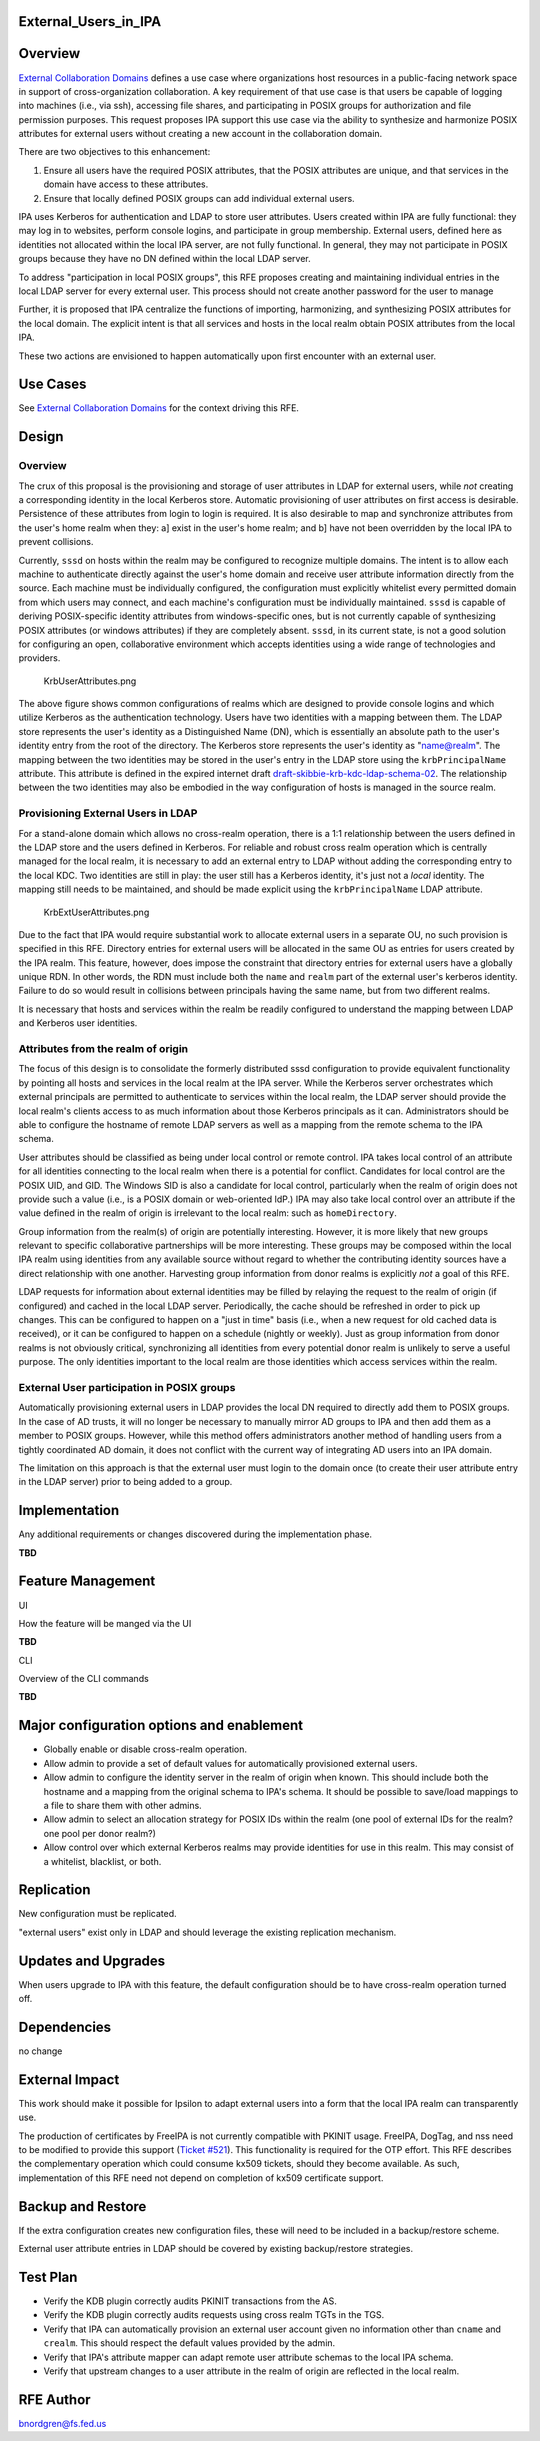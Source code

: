 External_Users_in_IPA
=====================

Overview
========

`External Collaboration Domains <External_Collaboration_Domains>`__
defines a use case where organizations host resources in a public-facing
network space in support of cross-organization collaboration. A key
requirement of that use case is that users be capable of logging into
machines (i.e., via ssh), accessing file shares, and participating in
POSIX groups for authorization and file permission purposes. This
request proposes IPA support this use case via the ability to synthesize
and harmonize POSIX attributes for external users without creating a new
account in the collaboration domain.

There are two objectives to this enhancement:

#. Ensure all users have the required POSIX attributes, that the POSIX
   attributes are unique, and that services in the domain have access to
   these attributes.
#. Ensure that locally defined POSIX groups can add individual external
   users.

IPA uses Kerberos for authentication and LDAP to store user attributes.
Users created within IPA are fully functional: they may log in to
websites, perform console logins, and participate in group membership.
External users, defined here as identities not allocated within the
local IPA server, are not fully functional. In general, they may not
participate in POSIX groups because they have no DN defined within the
local LDAP server.

To address "participation in local POSIX groups", this RFE proposes
creating and maintaining individual entries in the local LDAP server for
every external user. This process should not create another password for
the user to manage

Further, it is proposed that IPA centralize the functions of importing,
harmonizing, and synthesizing POSIX attributes for the local domain. The
explicit intent is that all services and hosts in the local realm obtain
POSIX attributes from the local IPA.

These two actions are envisioned to happen automatically upon first
encounter with an external user.



Use Cases
=========

See `External Collaboration Domains <External_Collaboration_Domains>`__
for the context driving this RFE.

Design
======



Overview
--------

The crux of this proposal is the provisioning and storage of user
attributes in LDAP for external users, while *not* creating a
corresponding identity in the local Kerberos store. Automatic
provisioning of user attributes on first access is desirable.
Persistence of these attributes from login to login is required. It is
also desirable to map and synchronize attributes from the user's home
realm when they: a] exist in the user's home realm; and b] have not been
overridden by the local IPA to prevent collisions.

Currently, ``sssd`` on hosts within the realm may be configured to
recognize multiple domains. The intent is to allow each machine to
authenticate directly against the user's home domain and receive user
attribute information directly from the source. Each machine must be
individually configured, the configuration must explicitly whitelist
every permitted domain from which users may connect, and each machine's
configuration must be individually maintained. ``sssd`` is capable of
deriving POSIX-specific identity attributes from windows-specific ones,
but is not currently capable of synthesizing POSIX attributes (or
windows attributes) if they are completely absent. ``sssd``, in its
current state, is not a good solution for configuring an open,
collaborative environment which accepts identities using a wide range of
technologies and providers.

.. figure:: KrbUserAttributes.png
   :alt: KrbUserAttributes.png

   KrbUserAttributes.png

The above figure shows common configurations of realms which are
designed to provide console logins and which utilize Kerberos as the
authentication technology. Users have two identities with a mapping
between them. The LDAP store represents the user's identity as a
Distinguished Name (DN), which is essentially an absolute path to the
user's identity entry from the root of the directory. The Kerberos store
represents the user's identity as "name@realm". The mapping between the
two identities may be stored in the user's entry in the LDAP store using
the ``krbPrincipalName`` attribute. This attribute is defined in the
expired internet draft
`draft-skibbie-krb-kdc-ldap-schema-02 <http://tools.ietf.org/html/draft-skibbie-krb-kdc-ldap-schema-02>`__.
The relationship between the two identities may also be embodied in the
way configuration of hosts is managed in the source realm.



Provisioning External Users in LDAP
-----------------------------------

For a stand-alone domain which allows no cross-realm operation, there is
a 1:1 relationship between the users defined in the LDAP store and the
users defined in Kerberos. For reliable and robust cross realm operation
which is centrally managed for the local realm, it is necessary to add
an external entry to LDAP without adding the corresponding entry to the
local KDC. Two identities are still in play: the user still has a
Kerberos identity, it's just not a *local* identity. The mapping still
needs to be maintained, and should be made explicit using the
``krbPrincipalName`` LDAP attribute.

.. figure:: KrbExtUserAttributes.png
   :alt: KrbExtUserAttributes.png

   KrbExtUserAttributes.png

Due to the fact that IPA would require substantial work to allocate
external users in a separate OU, no such provision is specified in this
RFE. Directory entries for external users will be allocated in the same
OU as entries for users created by the IPA realm. This feature, however,
does impose the constraint that directory entries for external users
have a globally unique RDN. In other words, the RDN must include both
the ``name`` and ``realm`` part of the external user's kerberos
identity. Failure to do so would result in collisions between principals
having the same name, but from two different realms.

It is necessary that hosts and services within the realm be readily
configured to understand the mapping between LDAP and Kerberos user
identities.



Attributes from the realm of origin
-----------------------------------

The focus of this design is to consolidate the formerly distributed sssd
configuration to provide equivalent functionality by pointing all hosts
and services in the local realm at the IPA server. While the Kerberos
server orchestrates which external principals are permitted to
authenticate to services within the local realm, the LDAP server should
provide the local realm's clients access to as much information about
those Kerberos principals as it can. Administrators should be able to
configure the hostname of remote LDAP servers as well as a mapping from
the remote schema to the IPA schema.

User attributes should be classified as being under local control or
remote control. IPA takes local control of an attribute for all
identities connecting to the local realm when there is a potential for
conflict. Candidates for local control are the POSIX UID, and GID. The
Windows SID is also a candidate for local control, particularly when the
realm of origin does not provide such a value (i.e., is a POSIX domain
or web-oriented IdP.) IPA may also take local control over an attribute
if the value defined in the realm of origin is irrelevant to the local
realm: such as ``homeDirectory``.

Group information from the realm(s) of origin are potentially
interesting. However, it is more likely that new groups relevant to
specific collaborative partnerships will be more interesting. These
groups may be composed within the local IPA realm using identities from
any available source without regard to whether the contributing identity
sources have a direct relationship with one another. Harvesting group
information from donor realms is explicitly *not* a goal of this RFE.

LDAP requests for information about external identities may be filled by
relaying the request to the realm of origin (if configured) and cached
in the local LDAP server. Periodically, the cache should be refreshed in
order to pick up changes. This can be configured to happen on a "just in
time" basis (i.e., when a new request for old cached data is received),
or it can be configured to happen on a schedule (nightly or weekly).
Just as group information from donor realms is not obviously critical,
synchronizing all identities from every potential donor realm is
unlikely to serve a useful purpose. The only identities important to the
local realm are those identities which access services within the realm.



External User participation in POSIX groups
-------------------------------------------

Automatically provisioning external users in LDAP provides the local DN
required to directly add them to POSIX groups. In the case of AD trusts,
it will no longer be necessary to manually mirror AD groups to IPA and
then add them as a member to POSIX groups. However, while this method
offers administrators another method of handling users from a tightly
coordinated AD domain, it does not conflict with the current way of
integrating AD users into an IPA domain.

The limitation on this approach is that the external user must login to
the domain once (to create their user attribute entry in the LDAP
server) prior to being added to a group.

Implementation
==============

Any additional requirements or changes discovered during the
implementation phase.

**TBD**



Feature Management
==================

UI

How the feature will be manged via the UI

**TBD**

CLI

Overview of the CLI commands

**TBD**



Major configuration options and enablement
==========================================

-  Globally enable or disable cross-realm operation.
-  Allow admin to provide a set of default values for automatically
   provisioned external users.
-  Allow admin to configure the identity server in the realm of origin
   when known. This should include both the hostname and a mapping from
   the original schema to IPA's schema. It should be possible to
   save/load mappings to a file to share them with other admins.
-  Allow admin to select an allocation strategy for POSIX IDs within the
   realm (one pool of external IDs for the realm? one pool per donor
   realm?)
-  Allow control over which external Kerberos realms may provide
   identities for use in this realm. This may consist of a whitelist,
   blacklist, or both.

Replication
===========

New configuration must be replicated.

"external users" exist only in LDAP and should leverage the existing
replication mechanism.



Updates and Upgrades
====================

When users upgrade to IPA with this feature, the default configuration
should be to have cross-realm operation turned off.

Dependencies
============

no change



External Impact
===============

This work should make it possible for Ipsilon to adapt external users
into a form that the local IPA realm can transparently use.

The production of certificates by FreeIPA is not currently compatible
with PKINIT usage. FreeIPA, DogTag, and nss need to be modified to
provide this support (`Ticket
#521 <https://fedorahosted.org/freeipa/ticket/521>`__). This
functionality is required for the OTP effort. This RFE describes the
complementary operation which could consume kx509 tickets, should they
become available. As such, implementation of this RFE need not depend on
completion of kx509 certificate support.



Backup and Restore
==================

If the extra configuration creates new configuration files, these will
need to be included in a backup/restore scheme.

External user attribute entries in LDAP should be covered by existing
backup/restore strategies.



Test Plan
=========

-  Verify the KDB plugin correctly audits PKINIT transactions from the
   AS.
-  Verify the KDB plugin correctly audits requests using cross realm
   TGTs in the TGS.
-  Verify that IPA can automatically provision an external user account
   given no information other than ``cname`` and ``crealm``. This should
   respect the default values provided by the admin.
-  Verify that IPA's attribute mapper can adapt remote user attribute
   schemas to the local IPA schema.
-  Verify that upstream changes to a user attribute in the realm of
   origin are reflected in the local realm.



RFE Author
==========

bnordgren@fs.fed.us